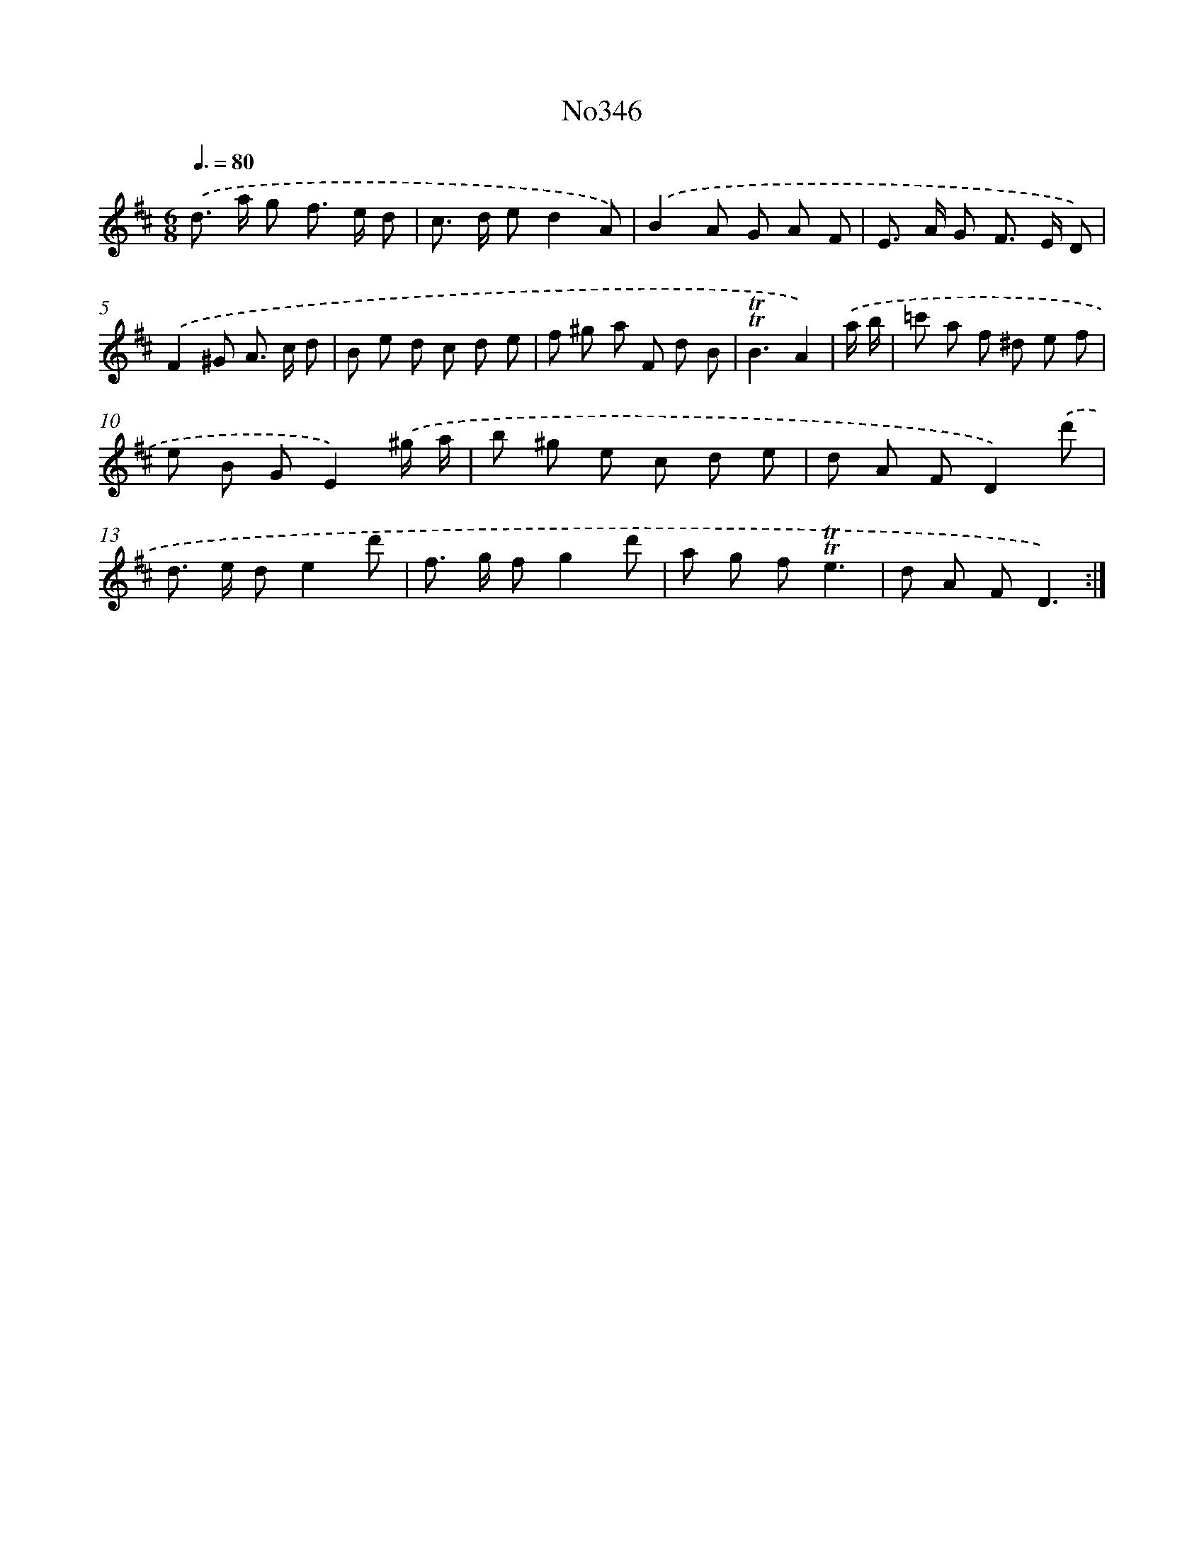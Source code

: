 X: 15040
T: No346
%%abc-version 2.0
%%abcx-abcm2ps-target-version 5.9.1 (29 Sep 2008)
%%abc-creator hum2abc beta
%%abcx-conversion-date 2018/11/01 14:37:50
%%humdrum-veritas 1412072700
%%humdrum-veritas-data 683449791
%%continueall 1
%%barnumbers 0
L: 1/8
M: 6/8
Q: 3/8=80
K: D clef=treble
.('d> a g f> e d |
c> d ed2A) |
.('B2A G A F |
E> A G F> E D) |
.('F2^G A> c d |
B e d c d e |
f ^g a F d B |
!trill!!trill!B3A2) |
.('a/ b/ [I:setbarnb 9]|
=c' a f ^d e f |
e B GE2).('^g/ a/ |
b ^g e c d e |
d A FD2).('d' |
d> e de2d' |
f> g fg2d' |
a g f!trill!!trill!e3 |
d A FD3) :|]
